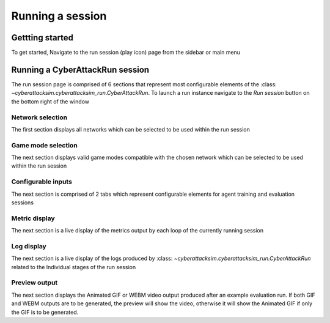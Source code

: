 =================
Running a session
=================

Gettting started
################

To get started, Navigate to the run session (play icon) page from the sidebar or main menu

.. image:: ../_static/create_template_run.gif
  :width: 800
  :alt: run session

Running a CyberAttackRun session
#################################

The run session page is comprised of 6 sections that represent most configurable elements of the :class: `~cyberattacksim.cyberattacksim_run.CyberAttackRun`.
To launch a run instance navigate to the *Run session* button on the bottom right of the window

Network selection
*****************
The first section displays all networks which can be selected to be used within the run session

Game mode selection
*******************
The next section displays valid game modes compatible with the chosen network which can be selected to be used within the run session

Configurable inputs
*******************
The next section is comprised of 2 tabs which represent configurable elements for agent training and evaluation sessions

Metric display
**************
The next section is a live display of the metrics output by each loop of the currently running session

Log display
***********
The next section is a live display of the logs produced by :class: `~cyberattacksim.cyberattacksim_run.CyberAttackRun`
related to the Individual stages of the run session

Preview output
**********
The next section displays the Animated GIF or WEBM video output produced after an example evaluation run.
If both GIF and WEBM outputs are to be generated, the preview will show the video, otherwise it will show the Animated GIF if only the GIF is to be generated.
